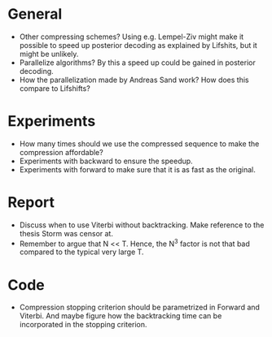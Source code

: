 * General
- Other compressing schemes? Using e.g. Lempel-Ziv might make it possible to
  speed up posterior decoding as explained by Lifshits, but it might be unlikely.
- Parallelize algorithms? By this a speed up could be gained in posterior decoding.
- How the parallelization made by Andreas Sand work? How does this compare to Lifshifts?

* Experiments
- How many times should we use the compressed sequence to make the compression
  affordable?
- Experiments with backward to ensure the speedup.
- Experiments with forward to make sure that it is as fast as the original.

* Report
- Discuss when to use Viterbi without backtracking. Make reference to the
  thesis Storm was censor at.
- Remember to argue that N << T. Hence, the N^3 factor is not that bad compared
  to the typical very large T.

* Code
- Compression stopping criterion should be parametrized in Forward and
  Viterbi. And maybe figure how the backtracking time can be incorporated in
  the stopping criterion.
